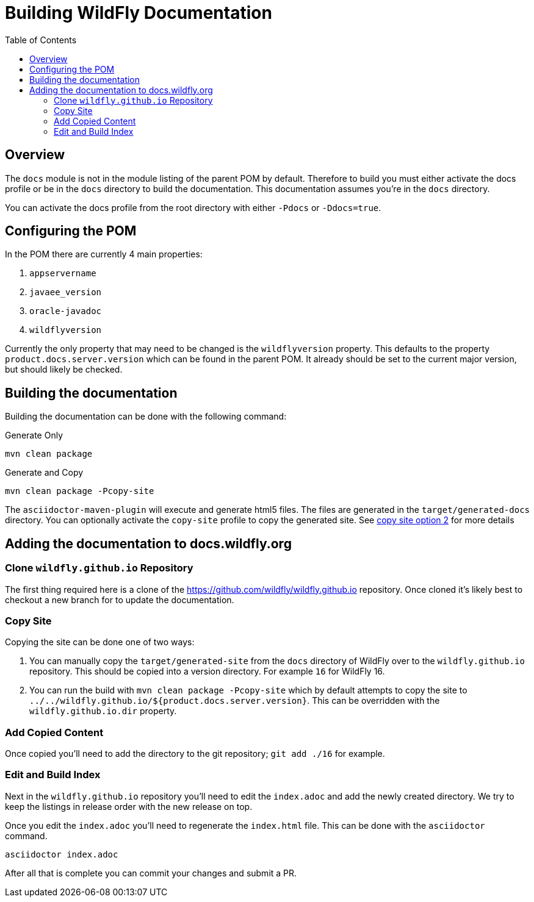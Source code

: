 = Building WildFly Documentation
:toc:
:toclevels: 2
:icons: font
:source-highlighter: coderay

ifdef::env-github[]
:tip-caption: :bulb:
:note-caption: :information_source:
:important-caption: :heavy_exclamation_mark:
:caution-caption: :fire:
:warning-caption: :warning:
endif::[]

== Overview

The `docs` module is not in the module listing of the parent POM by default. Therefore to build you must either activate
the docs profile or be in the `docs` directory to build the documentation. This documentation assumes you're in the
`docs` directory.

You can activate the docs profile from the root directory with either `-Pdocs` or `-Ddocs=true`.


== Configuring the POM

In the POM there are currently 4 main properties:

1. `appservername`
2. `javaee_version`
3. `oracle-javadoc`
4. `wildflyversion`

Currently the only property that may need to be changed is the `wildflyversion` property. This defaults to the property
`product.docs.server.version` which can be found in the parent POM. It already should be set to the current major
version, but should likely be checked.


== Building the documentation

Building the documentation can be done with the following command:

.Generate Only
```
mvn clean package
```

.Generate and Copy
```
mvn clean package -Pcopy-site
```

The `asciidoctor-maven-plugin` will execute and generate html5 files. The files are generated in the
`target/generated-docs` directory. You can optionally activate the `copy-site` profile to copy the generated site. See
<<copy-site-profile,copy site option 2>> for more details


== Adding the documentation to docs.wildfly.org

=== Clone `wildfly.github.io` Repository

The first thing required here is a clone of the https://github.com/wildfly/wildfly.github.io repository. Once cloned
it's likely best to checkout a new branch for to update the documentation.

=== Copy Site

Copying the site can be done one of two ways:

1. You can manually copy the `target/generated-site` from the `docs` directory of WildFly over to the
   `wildfly.github.io` repository. This should be copied into a version directory. For example `16` for WildFly 16.

2. [[copy-site-profile]]You can run the build with `mvn clean package -Pcopy-site` which by default attempts to copy the site to
   `../../wildfly.github.io/${product.docs.server.version}`. This can be overridden with the `wildfly.github.io.dir`
   property.

=== Add Copied Content

Once copied you'll need to add the directory to the git repository; `git add ./16` for example.

=== Edit and Build Index

Next in the `wildfly.github.io` repository you'll need to edit the `index.adoc` and add the newly created directory. We
try to keep the listings in release order with the new release on top.

Once you edit the `index.adoc` you'll need to regenerate the `index.html` file. This can be done with the `asciidoctor`
command.

```
asciidoctor index.adoc
```

After all that is complete you can commit your changes and submit a PR.